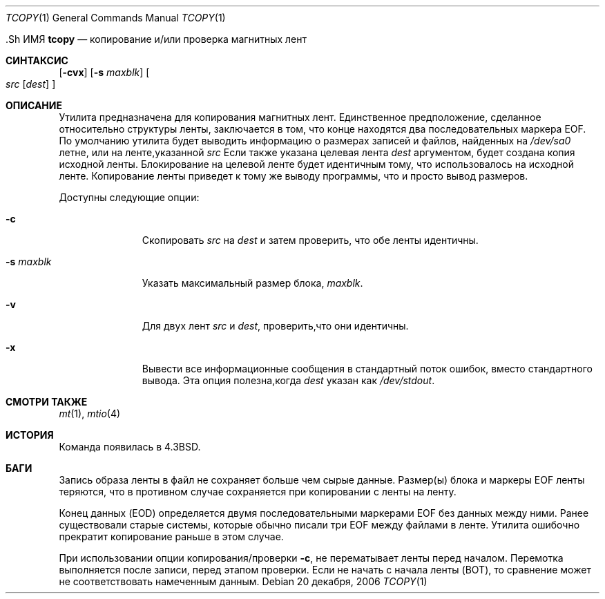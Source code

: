.\" Copyright (c) 1985, 1990, 1991, 1993
.\"	The Regents of the University of California.  All rights reserved.
.\"
.\" Redistribution and use in source and binary forms, with or without
.\" modification, are permitted provided that the following conditions
.\" are met:
.\" 1. Redistributions of source code must retain the above copyright
.\"    notice, this list of conditions and the following disclaimer.
.\" 2. Redistributions in binary form must reproduce the above copyright
.\"    notice, this list of conditions and the following disclaimer in the
.\"    documentation and/or other materials provided with the distribution.
.\" 3. Neither the name of the University nor the names of its contributors
.\"    may be used to endorse or promote products derived from this software
.\"    without specific prior written permission.
.\"
.\" THIS SOFTWARE IS PROVIDED BY THE REGENTS AND CONTRIBUTORS ``AS IS'' AND
.\" ANY EXPRESS OR IMPLIED WARRANTIES, INCLUDING, BUT NOT LIMITED TO, THE
.\" IMPLIED WARRANTIES OF MERCHANTABILITY AND FITNESS FOR A PARTICULAR PURPOSE
.\" ARE DISCLAIMED.  IN NO EVENT SHALL THE REGENTS OR CONTRIBUTORS BE LIABLE
.\" FOR ANY DIRECT, INDIRECT, INCIDENTAL, SPECIAL, EXEMPLARY, OR CONSEQUENTIAL
.\" DAMAGES (INCLUDING, BUT NOT LIMITED TO, PROCUREMENT OF SUBSTITUTE GOODS
.\" OR SERVICES; LOSS OF USE, DATA, OR PROFITS; OR BUSINESS INTERRUPTION)
.\" HOWEVER CAUSED AND ON ANY THEORY OF LIABILITY, WHETHER IN CONTRACT, STRICT
.\" LIABILITY, OR TORT (INCLUDING NEGLIGENCE OR OTHERWISE) ARISING IN ANY WAY
.\" OUT OF THE USE OF THIS SOFTWARE, EVEN IF ADVISED OF THE POSSIBILITY OF
.\" SUCH DAMAGE.
.\"
.\"     @(#)tcopy.1	8.2 (Berkeley) 4/17/94
.\"
.Dd 20 декабря, 2006
.Dt TCOPY 1
.Os
  .Sh ИМЯ
.Nm tcopy
.Nd копирование и/или проверка магнитных лент
.Sh СИНТАКСИС
.Nm
.Op Fl cvx
.Op Fl s Ar maxblk
.Oo Ar src Op Ar dest
.Oc
.Sh ОПИСАНИЕ
Утилита
.Nm
предназначена для копирования магнитных лент.
Единственное предположение, сделанное
относительно структуры ленты, заключается в том, что
конце находятся два последовательных маркера EOF.
По умолчанию утилита
.Nm
будет выводить
информацию о размерах записей и файлов, найденных 
на
.Pa /dev/sa0
летне, или на ленте,указанной 
.Ar src
Если также указана целевая лента
.Ar dest
аргументом, будет создана копия исходной ленты.
Блокирование на
целевой ленте будет идентичным тому, что использовалось на исходной ленте.
Копирование
ленты приведет к тому же выводу программы, что и просто вывод размеров.
.Pp
Доступны следующие опции:
.Bl -tag -width ".Fl s Ar maxblk"
.It Fl c
Скопировать
.Ar src
на
.Ar dest
и затем проверить, что обе ленты идентичны.
.It Fl s Ar maxblk
Указать максимальный размер блока,
.Ar maxblk .
.It Fl v
Для двух лент
.Ar src
и
.Ar dest ,
проверить,что они идентичны.
.It Fl x
Вывести все информационные сообщения в стандартный поток ошибок,
вместо стандартного вывода.
Эта опция полезна,когда
.Ar dest
указан как
.Pa /dev/stdout .
.El
.Sh СМОТРИ ТАКЖЕ
.Xr mt 1 ,
.Xr mtio 4
.Sh ИСТОРИЯ
Команда
.Nm
появилась в
.Bx 4.3 .
.Sh БАГИ
.Bl -item
.It
Запись образа ленты в файл не сохраняет больше чем 
сырые данные.
Размер(ы) блока и маркеры EOF ленты теряются, что в 
противном случае сохраняется при копировании с ленты на ленту.
.It
Конец данных (EOD) определяется двумя последовательными маркерами EOF 
без данных между ними.
Ранее существовали старые системы, которые обычно писали три EOF между
файлами в ленте.
Утилита
.Nm
ошибочно прекратит копирование раньше в этом случае.
.It
При использовании опции копирования/проверки
.Fl c ,
.Nm
не перематывает ленты перед началом.
Перемотка выполняется
после записи, перед этапом проверки.
Если не начать
с начала ленты (BOT), то сравнение 
может не соответствовать намеченным данным.
.El
